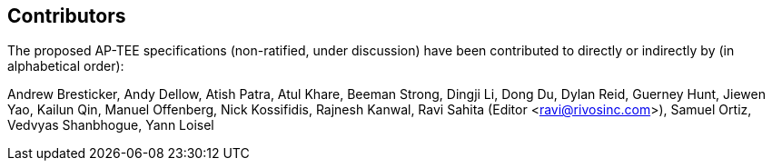 == Contributors

The proposed AP-TEE specifications (non-ratified, under discussion) have been contributed to directly or indirectly by (in alphabetical order):

[%hardbreaks]
Andrew Bresticker, Andy Dellow, Atish Patra, Atul Khare, Beeman Strong, Dingji Li, Dong Du, Dylan Reid, Guerney Hunt, Jiewen Yao, Kailun Qin, Manuel Offenberg, Nick Kossifidis, Rajnesh Kanwal, Ravi Sahita (Editor <ravi@rivosinc.com>), Samuel Ortiz, Vedvyas Shanbhogue, Yann Loisel 
